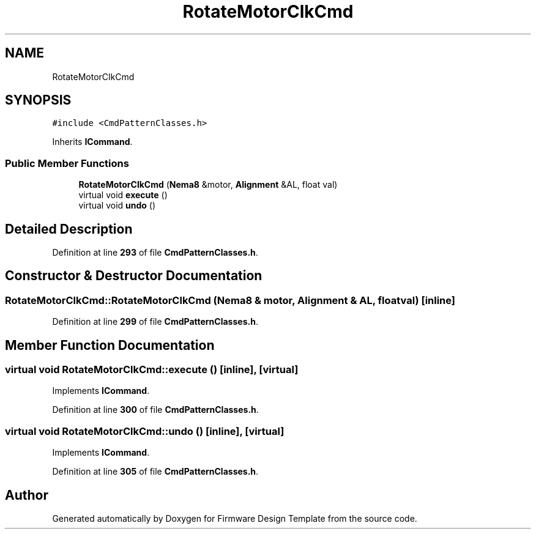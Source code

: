 .TH "RotateMotorClkCmd" 3 "Tue May 24 2022" "Version 0.2" "Firmware Design Template" \" -*- nroff -*-
.ad l
.nh
.SH NAME
RotateMotorClkCmd
.SH SYNOPSIS
.br
.PP
.PP
\fC#include <CmdPatternClasses\&.h>\fP
.PP
Inherits \fBICommand\fP\&.
.SS "Public Member Functions"

.in +1c
.ti -1c
.RI "\fBRotateMotorClkCmd\fP (\fBNema8\fP &motor, \fBAlignment\fP &AL, float val)"
.br
.ti -1c
.RI "virtual void \fBexecute\fP ()"
.br
.ti -1c
.RI "virtual void \fBundo\fP ()"
.br
.in -1c
.SH "Detailed Description"
.PP 
Definition at line \fB293\fP of file \fBCmdPatternClasses\&.h\fP\&.
.SH "Constructor & Destructor Documentation"
.PP 
.SS "RotateMotorClkCmd::RotateMotorClkCmd (\fBNema8\fP & motor, \fBAlignment\fP & AL, float val)\fC [inline]\fP"

.PP
Definition at line \fB299\fP of file \fBCmdPatternClasses\&.h\fP\&.
.SH "Member Function Documentation"
.PP 
.SS "virtual void RotateMotorClkCmd::execute ()\fC [inline]\fP, \fC [virtual]\fP"

.PP
Implements \fBICommand\fP\&.
.PP
Definition at line \fB300\fP of file \fBCmdPatternClasses\&.h\fP\&.
.SS "virtual void RotateMotorClkCmd::undo ()\fC [inline]\fP, \fC [virtual]\fP"

.PP
Implements \fBICommand\fP\&.
.PP
Definition at line \fB305\fP of file \fBCmdPatternClasses\&.h\fP\&.

.SH "Author"
.PP 
Generated automatically by Doxygen for Firmware Design Template from the source code\&.
